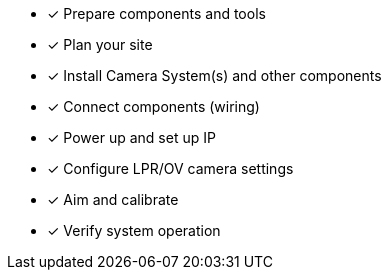 * [*] Prepare components and tools

* [*] Plan your site

ifndef::xref-type-IZ600F[]
* [*] Install Camera System(s) and other components
endif::[]

ifdef::xref-type-IZ600F[]
* [*] Install camera(s) and other components
endif::[]

* [*] Connect components (wiring)

* [*] Power up and set up IP

* [*] Configure LPR/OV camera settings

* [*] Aim and calibrate

* [*] Verify system operation

